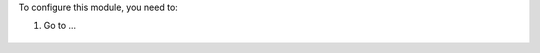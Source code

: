 To configure this module, you need to:

#. Go to ...

.. figure:: path/to/local/image.png
   :alt: alternative description
   :width: 600 px
